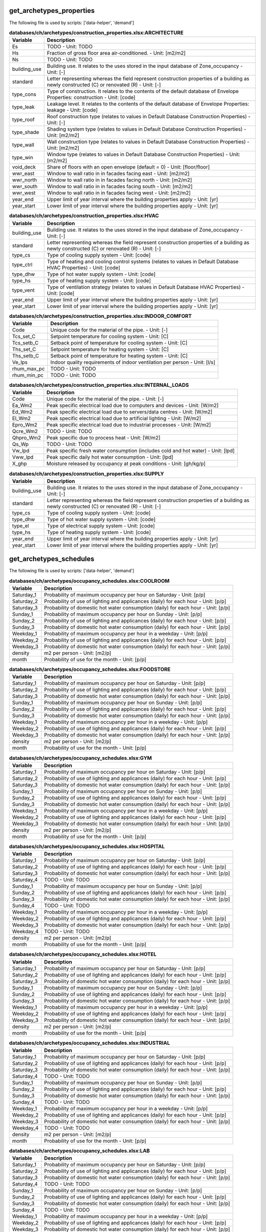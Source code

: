 
get_archetypes_properties
-------------------------
The following file is used by scripts: ['data-helper', 'demand']


.. csv-table:: **databases/ch/archetypes/construction_properties.xlsx:ARCHITECTURE**
    :header: "Variable", "Description"

     Es,TODO - Unit: TODO
     Hs,Fraction of gross floor area air-conditioned. - Unit: [m2/m2]
     Ns,TODO - Unit: TODO
     building_use,Building use. It relates to the uses stored in the input database of Zone_occupancy - Unit: [-]
     standard,Letter representing whereas the field represent construction properties of a building as newly constructed (C) or renovated (R) - Unit: [-]
     type_cons,Type of construction. It relates to the contents of the default database of Envelope Properties: construction - Unit: [code]
     type_leak,Leakage level. It relates to the contents of the default database of Envelope Properties: leakage - Unit: [code]
     type_roof,Roof construction type (relates to values in Default Database Construction Properties) - Unit: [-]
     type_shade,Shading system type (relates to values in Default Database Construction Properties) - Unit: [m2/m2]
     type_wall,Wall construction type (relates to values in Default Database Construction Properties) - Unit: [m2/m2]
     type_win,Window type (relates to values in Default Database Construction Properties) - Unit: [m2/m2]
     void_deck,Share of floors with an open envelope (default = 0) - Unit: [floor/floor]
     wwr_east,Window to wall ratio in in facades facing east - Unit: [m2/m2]
     wwr_north,Window to wall ratio in in facades facing north - Unit: [m2/m2]
     wwr_south,Window to wall ratio in in facades facing south - Unit: [m2/m2]
     wwr_west,Window to wall ratio in in facades facing west - Unit: [m2/m2]
     year_end,Upper limit of year interval where the building properties apply - Unit: [yr]
     year_start,Lower limit of year interval where the building properties apply - Unit: [yr]

.. csv-table:: **databases/ch/archetypes/construction_properties.xlsx:HVAC**
    :header: "Variable", "Description"

     building_use,Building use. It relates to the uses stored in the input database of Zone_occupancy - Unit: [-]
     standard,Letter representing whereas the field represent construction properties of a building as newly constructed (C) or renovated (R) - Unit: [-]
     type_cs,Type of cooling supply system - Unit: [code]
     type_ctrl,Type of heating and cooling control systems (relates to values in Default Database HVAC Properties) - Unit: [code]
     type_dhw,Type of hot water supply system - Unit: [code]
     type_hs,Type of heating supply system - Unit: [code]
     type_vent,Type of ventilation strategy (relates to values in Default Database HVAC Properties) - Unit: [code]
     year_end,Upper limit of year interval where the building properties apply - Unit: [yr]
     year_start,Lower limit of year interval where the building properties apply - Unit: [yr]

.. csv-table:: **databases/ch/archetypes/construction_properties.xlsx:INDOOR_COMFORT**
    :header: "Variable", "Description"

     Code,Unique code for the material of the pipe. - Unit: [-]
     Tcs_set_C,Setpoint temperature for cooling system - Unit: [C]
     Tcs_setb_C,Setback point of temperature for cooling system - Unit: [C]
     Ths_set_C,Setpoint temperature for heating system - Unit: [C]
     Ths_setb_C,Setback point of temperature for heating system - Unit: [C]
     Ve_lps,Indoor quality requirements of indoor ventilation per person - Unit: [l/s]
     rhum_max_pc,TODO - Unit: TODO
     rhum_min_pc,TODO - Unit: TODO

.. csv-table:: **databases/ch/archetypes/construction_properties.xlsx:INTERNAL_LOADS**
    :header: "Variable", "Description"

     Code,Unique code for the material of the pipe. - Unit: [-]
     Ea_Wm2,Peak specific electrical load due to computers and devices - Unit: [W/m2]
     Ed_Wm2,Peak specific electrical load due to servers/data centres - Unit: [W/m2]
     El_Wm2,Peak specific electrical load due to artificial lighting - Unit: [W/m2]
     Epro_Wm2,Peak specific electrical load due to industrial processes - Unit: [W/m2]
     Qcre_Wm2,TODO - Unit: TODO
     Qhpro_Wm2,Peak specific due to process heat - Unit: [W/m2]
     Qs_Wp,TODO - Unit: TODO
     Vw_lpd,Peak specific fresh water consumption (includes cold and hot water) - Unit: [lpd]
     Vww_lpd,Peak specific daily hot water consumption - Unit: [lpd]
     X_ghp,Moisture released by occupancy at peak conditions - Unit: [gh/kg/p]

.. csv-table:: **databases/ch/archetypes/construction_properties.xlsx:SUPPLY**
    :header: "Variable", "Description"

     building_use,Building use. It relates to the uses stored in the input database of Zone_occupancy - Unit: [-]
     standard,Letter representing whereas the field represent construction properties of a building as newly constructed (C) or renovated (R) - Unit: [-]
     type_cs,Type of cooling supply system - Unit: [code]
     type_dhw,Type of hot water supply system - Unit: [code]
     type_el,Type of electrical supply system - Unit: [code]
     type_hs,Type of heating supply system - Unit: [code]
     year_end,Upper limit of year interval where the building properties apply - Unit: [yr]
     year_start,Lower limit of year interval where the building properties apply - Unit: [yr]


get_archetypes_schedules
------------------------
The following file is used by scripts: ['data-helper', 'demand']


.. csv-table:: **databases/ch/archetypes/occupancy_schedules.xlsx:COOLROOM**
    :header: "Variable", "Description"

     Saturday_1,Probability of maximum occupancy per hour on Saturday - Unit: [p/p]
     Saturday_2,Probability of use of lighting and applicances (daily) for each hour - Unit: [p/p]
     Saturday_3,Probability of domestic hot water consumption (daily) for each hour - Unit: [p/p]
     Sunday_1,Probability of maximum occupancy per hour on Sunday - Unit: [p/p]
     Sunday_2,Probability of use of lighting and applicances (daily) for each hour - Unit: [p/p]
     Sunday_3,Probability of domestic hot water consumption (daily) for each hour - Unit: [p/p]
     Weekday_1,Probability of maximum occupancy per hour in a weekday - Unit: [p/p]
     Weekday_2,Probability of use of lighting and applicances (daily) for each hour - Unit: [p/p]
     Weekday_3,Probability of domestic hot water consumption (daily) for each hour - Unit: [p/p]
     density,m2 per person - Unit: [m2/p]
     month,Probability of use for the month - Unit: [p/p]

.. csv-table:: **databases/ch/archetypes/occupancy_schedules.xlsx:FOODSTORE**
    :header: "Variable", "Description"

     Saturday_1,Probability of maximum occupancy per hour on Saturday - Unit: [p/p]
     Saturday_2,Probability of use of lighting and applicances (daily) for each hour - Unit: [p/p]
     Saturday_3,Probability of domestic hot water consumption (daily) for each hour - Unit: [p/p]
     Sunday_1,Probability of maximum occupancy per hour on Sunday - Unit: [p/p]
     Sunday_2,Probability of use of lighting and applicances (daily) for each hour - Unit: [p/p]
     Sunday_3,Probability of domestic hot water consumption (daily) for each hour - Unit: [p/p]
     Weekday_1,Probability of maximum occupancy per hour in a weekday - Unit: [p/p]
     Weekday_2,Probability of use of lighting and applicances (daily) for each hour - Unit: [p/p]
     Weekday_3,Probability of domestic hot water consumption (daily) for each hour - Unit: [p/p]
     density,m2 per person - Unit: [m2/p]
     month,Probability of use for the month - Unit: [p/p]

.. csv-table:: **databases/ch/archetypes/occupancy_schedules.xlsx:GYM**
    :header: "Variable", "Description"

     Saturday_1,Probability of maximum occupancy per hour on Saturday - Unit: [p/p]
     Saturday_2,Probability of use of lighting and applicances (daily) for each hour - Unit: [p/p]
     Saturday_3,Probability of domestic hot water consumption (daily) for each hour - Unit: [p/p]
     Sunday_1,Probability of maximum occupancy per hour on Sunday - Unit: [p/p]
     Sunday_2,Probability of use of lighting and applicances (daily) for each hour - Unit: [p/p]
     Sunday_3,Probability of domestic hot water consumption (daily) for each hour - Unit: [p/p]
     Weekday_1,Probability of maximum occupancy per hour in a weekday - Unit: [p/p]
     Weekday_2,Probability of use of lighting and applicances (daily) for each hour - Unit: [p/p]
     Weekday_3,Probability of domestic hot water consumption (daily) for each hour - Unit: [p/p]
     density,m2 per person - Unit: [m2/p]
     month,Probability of use for the month - Unit: [p/p]

.. csv-table:: **databases/ch/archetypes/occupancy_schedules.xlsx:HOSPITAL**
    :header: "Variable", "Description"

     Saturday_1,Probability of maximum occupancy per hour on Saturday - Unit: [p/p]
     Saturday_2,Probability of use of lighting and applicances (daily) for each hour - Unit: [p/p]
     Saturday_3,Probability of domestic hot water consumption (daily) for each hour - Unit: [p/p]
     Saturday_4,TODO - Unit: TODO
     Sunday_1,Probability of maximum occupancy per hour on Sunday - Unit: [p/p]
     Sunday_2,Probability of use of lighting and applicances (daily) for each hour - Unit: [p/p]
     Sunday_3,Probability of domestic hot water consumption (daily) for each hour - Unit: [p/p]
     Sunday_4,TODO - Unit: TODO
     Weekday_1,Probability of maximum occupancy per hour in a weekday - Unit: [p/p]
     Weekday_2,Probability of use of lighting and applicances (daily) for each hour - Unit: [p/p]
     Weekday_3,Probability of domestic hot water consumption (daily) for each hour - Unit: [p/p]
     Weekday_4,TODO - Unit: TODO
     density,m2 per person - Unit: [m2/p]
     month,Probability of use for the month - Unit: [p/p]

.. csv-table:: **databases/ch/archetypes/occupancy_schedules.xlsx:HOTEL**
    :header: "Variable", "Description"

     Saturday_1,Probability of maximum occupancy per hour on Saturday - Unit: [p/p]
     Saturday_2,Probability of use of lighting and applicances (daily) for each hour - Unit: [p/p]
     Saturday_3,Probability of domestic hot water consumption (daily) for each hour - Unit: [p/p]
     Sunday_1,Probability of maximum occupancy per hour on Sunday - Unit: [p/p]
     Sunday_2,Probability of use of lighting and applicances (daily) for each hour - Unit: [p/p]
     Sunday_3,Probability of domestic hot water consumption (daily) for each hour - Unit: [p/p]
     Weekday_1,Probability of maximum occupancy per hour in a weekday - Unit: [p/p]
     Weekday_2,Probability of use of lighting and applicances (daily) for each hour - Unit: [p/p]
     Weekday_3,Probability of domestic hot water consumption (daily) for each hour - Unit: [p/p]
     density,m2 per person - Unit: [m2/p]
     month,Probability of use for the month - Unit: [p/p]

.. csv-table:: **databases/ch/archetypes/occupancy_schedules.xlsx:INDUSTRIAL**
    :header: "Variable", "Description"

     Saturday_1,Probability of maximum occupancy per hour on Saturday - Unit: [p/p]
     Saturday_2,Probability of use of lighting and applicances (daily) for each hour - Unit: [p/p]
     Saturday_3,Probability of domestic hot water consumption (daily) for each hour - Unit: [p/p]
     Saturday_4,TODO - Unit: TODO
     Sunday_1,Probability of maximum occupancy per hour on Sunday - Unit: [p/p]
     Sunday_2,Probability of use of lighting and applicances (daily) for each hour - Unit: [p/p]
     Sunday_3,Probability of domestic hot water consumption (daily) for each hour - Unit: [p/p]
     Sunday_4,TODO - Unit: TODO
     Weekday_1,Probability of maximum occupancy per hour in a weekday - Unit: [p/p]
     Weekday_2,Probability of use of lighting and applicances (daily) for each hour - Unit: [p/p]
     Weekday_3,Probability of domestic hot water consumption (daily) for each hour - Unit: [p/p]
     Weekday_4,TODO - Unit: TODO
     density,m2 per person - Unit: [m2/p]
     month,Probability of use for the month - Unit: [p/p]

.. csv-table:: **databases/ch/archetypes/occupancy_schedules.xlsx:LAB**
    :header: "Variable", "Description"

     Saturday_1,Probability of maximum occupancy per hour on Saturday - Unit: [p/p]
     Saturday_2,Probability of use of lighting and applicances (daily) for each hour - Unit: [p/p]
     Saturday_3,Probability of domestic hot water consumption (daily) for each hour - Unit: [p/p]
     Saturday_4,TODO - Unit: TODO
     Sunday_1,Probability of maximum occupancy per hour on Sunday - Unit: [p/p]
     Sunday_2,Probability of use of lighting and applicances (daily) for each hour - Unit: [p/p]
     Sunday_3,Probability of domestic hot water consumption (daily) for each hour - Unit: [p/p]
     Sunday_4,TODO - Unit: TODO
     Weekday_1,Probability of maximum occupancy per hour in a weekday - Unit: [p/p]
     Weekday_2,Probability of use of lighting and applicances (daily) for each hour - Unit: [p/p]
     Weekday_3,Probability of domestic hot water consumption (daily) for each hour - Unit: [p/p]
     Weekday_4,TODO - Unit: TODO
     density,m2 per person - Unit: [m2/p]
     month,Probability of use for the month - Unit: [p/p]

.. csv-table:: **databases/ch/archetypes/occupancy_schedules.xlsx:LIBRARY**
    :header: "Variable", "Description"

     Saturday_1,Probability of maximum occupancy per hour on Saturday - Unit: [p/p]
     Saturday_2,Probability of use of lighting and applicances (daily) for each hour - Unit: [p/p]
     Saturday_3,Probability of domestic hot water consumption (daily) for each hour - Unit: [p/p]
     Sunday_1,Probability of maximum occupancy per hour on Sunday - Unit: [p/p]
     Sunday_2,Probability of use of lighting and applicances (daily) for each hour - Unit: [p/p]
     Sunday_3,Probability of domestic hot water consumption (daily) for each hour - Unit: [p/p]
     Weekday_1,Probability of maximum occupancy per hour in a weekday - Unit: [p/p]
     Weekday_2,Probability of use of lighting and applicances (daily) for each hour - Unit: [p/p]
     Weekday_3,Probability of domestic hot water consumption (daily) for each hour - Unit: [p/p]
     density,m2 per person - Unit: [m2/p]
     month,Probability of use for the month - Unit: [p/p]

.. csv-table:: **databases/ch/archetypes/occupancy_schedules.xlsx:MULTI_RES**
    :header: "Variable", "Description"

     Saturday_1,Probability of maximum occupancy per hour on Saturday - Unit: [p/p]
     Saturday_2,Probability of use of lighting and applicances (daily) for each hour - Unit: [p/p]
     Saturday_3,Probability of domestic hot water consumption (daily) for each hour - Unit: [p/p]
     Sunday_1,Probability of maximum occupancy per hour on Sunday - Unit: [p/p]
     Sunday_2,Probability of use of lighting and applicances (daily) for each hour - Unit: [p/p]
     Sunday_3,Probability of domestic hot water consumption (daily) for each hour - Unit: [p/p]
     Weekday_1,Probability of maximum occupancy per hour in a weekday - Unit: [p/p]
     Weekday_2,Probability of use of lighting and applicances (daily) for each hour - Unit: [p/p]
     Weekday_3,Probability of domestic hot water consumption (daily) for each hour - Unit: [p/p]
     density,m2 per person - Unit: [m2/p]
     month,Probability of use for the month - Unit: [p/p]

.. csv-table:: **databases/ch/archetypes/occupancy_schedules.xlsx:MUSEUM**
    :header: "Variable", "Description"

     Saturday_1,Probability of maximum occupancy per hour on Saturday - Unit: [p/p]
     Saturday_2,Probability of use of lighting and applicances (daily) for each hour - Unit: [p/p]
     Saturday_3,Probability of domestic hot water consumption (daily) for each hour - Unit: [p/p]
     Sunday_1,Probability of maximum occupancy per hour on Sunday - Unit: [p/p]
     Sunday_2,Probability of use of lighting and applicances (daily) for each hour - Unit: [p/p]
     Sunday_3,Probability of domestic hot water consumption (daily) for each hour - Unit: [p/p]
     Weekday_1,Probability of maximum occupancy per hour in a weekday - Unit: [p/p]
     Weekday_2,Probability of use of lighting and applicances (daily) for each hour - Unit: [p/p]
     Weekday_3,Probability of domestic hot water consumption (daily) for each hour - Unit: [p/p]
     density,m2 per person - Unit: [m2/p]
     month,Probability of use for the month - Unit: [p/p]

.. csv-table:: **databases/ch/archetypes/occupancy_schedules.xlsx:OFFICE**
    :header: "Variable", "Description"

     Saturday_1,Probability of maximum occupancy per hour on Saturday - Unit: [p/p]
     Saturday_2,Probability of use of lighting and applicances (daily) for each hour - Unit: [p/p]
     Saturday_3,Probability of domestic hot water consumption (daily) for each hour - Unit: [p/p]
     Sunday_1,Probability of maximum occupancy per hour on Sunday - Unit: [p/p]
     Sunday_2,Probability of use of lighting and applicances (daily) for each hour - Unit: [p/p]
     Sunday_3,Probability of domestic hot water consumption (daily) for each hour - Unit: [p/p]
     Weekday_1,Probability of maximum occupancy per hour in a weekday - Unit: [p/p]
     Weekday_2,Probability of use of lighting and applicances (daily) for each hour - Unit: [p/p]
     Weekday_3,Probability of domestic hot water consumption (daily) for each hour - Unit: [p/p]
     density,m2 per person - Unit: [m2/p]
     month,Probability of use for the month - Unit: [p/p]

.. csv-table:: **databases/ch/archetypes/occupancy_schedules.xlsx:PARKING**
    :header: "Variable", "Description"

     Saturday_1,Probability of maximum occupancy per hour on Saturday - Unit: [p/p]
     Saturday_2,Probability of use of lighting and applicances (daily) for each hour - Unit: [p/p]
     Saturday_3,Probability of domestic hot water consumption (daily) for each hour - Unit: [p/p]
     Sunday_1,Probability of maximum occupancy per hour on Sunday - Unit: [p/p]
     Sunday_2,Probability of use of lighting and applicances (daily) for each hour - Unit: [p/p]
     Sunday_3,Probability of domestic hot water consumption (daily) for each hour - Unit: [p/p]
     Weekday_1,Probability of maximum occupancy per hour in a weekday - Unit: [p/p]
     Weekday_2,Probability of use of lighting and applicances (daily) for each hour - Unit: [p/p]
     Weekday_3,Probability of domestic hot water consumption (daily) for each hour - Unit: [p/p]
     density,m2 per person - Unit: [m2/p]
     month,Probability of use for the month - Unit: [p/p]

.. csv-table:: **databases/ch/archetypes/occupancy_schedules.xlsx:RESTAURANT**
    :header: "Variable", "Description"

     Saturday_1,Probability of maximum occupancy per hour on Saturday - Unit: [p/p]
     Saturday_2,Probability of use of lighting and applicances (daily) for each hour - Unit: [p/p]
     Saturday_3,Probability of domestic hot water consumption (daily) for each hour - Unit: [p/p]
     Sunday_1,Probability of maximum occupancy per hour on Sunday - Unit: [p/p]
     Sunday_2,Probability of use of lighting and applicances (daily) for each hour - Unit: [p/p]
     Sunday_3,Probability of domestic hot water consumption (daily) for each hour - Unit: [p/p]
     Weekday_1,Probability of maximum occupancy per hour in a weekday - Unit: [p/p]
     Weekday_2,Probability of use of lighting and applicances (daily) for each hour - Unit: [p/p]
     Weekday_3,Probability of domestic hot water consumption (daily) for each hour - Unit: [p/p]
     density,m2 per person - Unit: [m2/p]
     month,Probability of use for the month - Unit: [p/p]

.. csv-table:: **databases/ch/archetypes/occupancy_schedules.xlsx:RETAIL**
    :header: "Variable", "Description"

     Saturday_1,Probability of maximum occupancy per hour on Saturday - Unit: [p/p]
     Saturday_2,Probability of use of lighting and applicances (daily) for each hour - Unit: [p/p]
     Saturday_3,Probability of domestic hot water consumption (daily) for each hour - Unit: [p/p]
     Sunday_1,Probability of maximum occupancy per hour on Sunday - Unit: [p/p]
     Sunday_2,Probability of use of lighting and applicances (daily) for each hour - Unit: [p/p]
     Sunday_3,Probability of domestic hot water consumption (daily) for each hour - Unit: [p/p]
     Weekday_1,Probability of maximum occupancy per hour in a weekday - Unit: [p/p]
     Weekday_2,Probability of use of lighting and applicances (daily) for each hour - Unit: [p/p]
     Weekday_3,Probability of domestic hot water consumption (daily) for each hour - Unit: [p/p]
     density,m2 per person - Unit: [m2/p]
     month,Probability of use for the month - Unit: [p/p]

.. csv-table:: **databases/ch/archetypes/occupancy_schedules.xlsx:SCHOOL**
    :header: "Variable", "Description"

     Saturday_1,Probability of maximum occupancy per hour on Saturday - Unit: [p/p]
     Saturday_2,Probability of use of lighting and applicances (daily) for each hour - Unit: [p/p]
     Saturday_3,Probability of domestic hot water consumption (daily) for each hour - Unit: [p/p]
     Sunday_1,Probability of maximum occupancy per hour on Sunday - Unit: [p/p]
     Sunday_2,Probability of use of lighting and applicances (daily) for each hour - Unit: [p/p]
     Sunday_3,Probability of domestic hot water consumption (daily) for each hour - Unit: [p/p]
     Weekday_1,Probability of maximum occupancy per hour in a weekday - Unit: [p/p]
     Weekday_2,Probability of use of lighting and applicances (daily) for each hour - Unit: [p/p]
     Weekday_3,Probability of domestic hot water consumption (daily) for each hour - Unit: [p/p]
     density,m2 per person - Unit: [m2/p]
     month,Probability of use for the month - Unit: [p/p]

.. csv-table:: **databases/ch/archetypes/occupancy_schedules.xlsx:SERVERROOM**
    :header: "Variable", "Description"

     Saturday_1,Probability of maximum occupancy per hour on Saturday - Unit: [p/p]
     Saturday_2,Probability of use of lighting and applicances (daily) for each hour - Unit: [p/p]
     Saturday_3,Probability of domestic hot water consumption (daily) for each hour - Unit: [p/p]
     Sunday_1,Probability of maximum occupancy per hour on Sunday - Unit: [p/p]
     Sunday_2,Probability of use of lighting and applicances (daily) for each hour - Unit: [p/p]
     Sunday_3,Probability of domestic hot water consumption (daily) for each hour - Unit: [p/p]
     Weekday_1,Probability of maximum occupancy per hour in a weekday - Unit: [p/p]
     Weekday_2,Probability of use of lighting and applicances (daily) for each hour - Unit: [p/p]
     Weekday_3,Probability of domestic hot water consumption (daily) for each hour - Unit: [p/p]
     density,m2 per person - Unit: [m2/p]
     month,Probability of use for the month - Unit: [p/p]

.. csv-table:: **databases/ch/archetypes/occupancy_schedules.xlsx:SINGLE_RES**
    :header: "Variable", "Description"

     Saturday_1,Probability of maximum occupancy per hour on Saturday - Unit: [p/p]
     Saturday_2,Probability of use of lighting and applicances (daily) for each hour - Unit: [p/p]
     Saturday_3,Probability of domestic hot water consumption (daily) for each hour - Unit: [p/p]
     Sunday_1,Probability of maximum occupancy per hour on Sunday - Unit: [p/p]
     Sunday_2,Probability of use of lighting and applicances (daily) for each hour - Unit: [p/p]
     Sunday_3,Probability of domestic hot water consumption (daily) for each hour - Unit: [p/p]
     Weekday_1,Probability of maximum occupancy per hour in a weekday - Unit: [p/p]
     Weekday_2,Probability of use of lighting and applicances (daily) for each hour - Unit: [p/p]
     Weekday_3,Probability of domestic hot water consumption (daily) for each hour - Unit: [p/p]
     density,m2 per person - Unit: [m2/p]
     month,Probability of use for the month - Unit: [p/p]

.. csv-table:: **databases/ch/archetypes/occupancy_schedules.xlsx:SWIMMING**
    :header: "Variable", "Description"

     Saturday_1,Probability of maximum occupancy per hour on Saturday - Unit: [p/p]
     Saturday_2,Probability of use of lighting and applicances (daily) for each hour - Unit: [p/p]
     Saturday_3,Probability of domestic hot water consumption (daily) for each hour - Unit: [p/p]
     Sunday_1,Probability of maximum occupancy per hour on Sunday - Unit: [p/p]
     Sunday_2,Probability of use of lighting and applicances (daily) for each hour - Unit: [p/p]
     Sunday_3,Probability of domestic hot water consumption (daily) for each hour - Unit: [p/p]
     Weekday_1,Probability of maximum occupancy per hour in a weekday - Unit: [p/p]
     Weekday_2,Probability of use of lighting and applicances (daily) for each hour - Unit: [p/p]
     Weekday_3,Probability of domestic hot water consumption (daily) for each hour - Unit: [p/p]
     density,m2 per person - Unit: [m2/p]
     month,Probability of use for the month - Unit: [p/p]


get_archetypes_system_controls
------------------------------
The following file is used by scripts: ['demand']


.. csv-table:: **databases/ch/archetypes/system_controls.xlsx:heating_cooling**
    :header: "Variable", "Description"

     cooling-season-end,Last day of the cooling season - Unit: [-]
     cooling-season-start,Day on which the cooling season starts - Unit: [-]
     has-cooling-season,Defines whether the scenario has a cooling season. - Unit: [-]
     has-heating-season,Defines whether the scenario has a heating season. - Unit: [-]
     heating-season-end,Last day of the heating season - Unit: [-]
     heating-season-start,Day on which the heating season starts - Unit: [-]


get_building_age
----------------
The following file is used by scripts: ['data-helper', 'emissions', 'demand']


.. csv-table:: **inputs/building-properties/age.dbf**
    :header: "Variable", "Description"

     HVAC,Year of last retrofit of HVAC systems (0 if none) - Unit: [-]
     Name,Unique building ID. It must start with a letter. - Unit: [-]
     basement,Year of last retrofit of basement (0 if none) - Unit: [-]
     built,Construction year - Unit: [-]
     envelope,Year of last retrofit of building facades (0 if none) - Unit: [-]
     partitions,Year of last retrofit of internal wall partitions(0 if none) - Unit: [-]
     roof,Year of last retrofit of roof (0 if none) - Unit: [-]
     windows,Year of last retrofit of windows (0 if none) - Unit: [-]


get_building_occupancy
----------------------
The following file is used by scripts: ['data-helper', 'emissions', 'demand']


.. csv-table:: **inputs/building-properties/occupancy.dbf**
    :header: "Variable", "Description"

     COOLROOM,Refrigeration rooms - Unit: m2
     FOODSTORE,Food stores - Unit: m2
     GYM,Gymnasiums - Unit: m2
     HOSPITAL,Hospitals - Unit: m2
     HOTEL,Hotels - Unit: m2
     INDUSTRIAL,Light industry - Unit: m2
     LIBRARY,Libraries - Unit: m2
     MULTI_RES,Residential (multiple dwellings) - Unit: m2
     Name,Unique building ID. It must start with a letter. - Unit: [-]
     OFFICE,Offices - Unit: m2
     PARKING,Parking - Unit: m2
     RESTAURANT,Restaurants - Unit: m2
     RETAIL,Retail - Unit: m2
     SCHOOL,Schools - Unit: m2
     SERVERROOM,Data center - Unit: m2
     SINGLE_RES,Residential (single dwellings) - Unit: m2
     SWIMMING,Swimming halls - Unit: m2


get_data_benchmark
------------------
The following file is used by scripts: ['emissions']


.. csv-table:: **databases/sg/benchmarks/benchmark_2000w.xls:EMBODIED**
    :header: "Variable", "Description"

     CO2_target_new,Target CO2 production for newly constructed buildings - Unit: [-]
     CO2_target_retrofit,Target CO2 production for retrofitted buildings - Unit: [-]
     CO2_today,Present CO2 production - Unit: [-]
     Description,Describes the source of the benchmark standards. - Unit: [-]
     NRE_target_new,Target non-renewable energy consumption for newly constructed buildings - Unit: [-]
     NRE_target_retrofit,Target non-renewable energy consumption for retrofitted buildings - Unit: [-]
     NRE_today,Present non-renewable energy consumption - Unit: [-]
     PEN_target_new,Target primary energy demand for newly constructed buildings - Unit: [-]
     PEN_target_retrofit,Target primary energy demand for retrofitted buildings - Unit: [-]
     PEN_today,Present primary energy demand - Unit: [-]
     code,Building use. It relates to the uses stored in the input database of Zone_occupancy - Unit: [-]

.. csv-table:: **databases/sg/benchmarks/benchmark_2000w.xls:MOBILITY**
    :header: "Variable", "Description"

     CO2_target_new,Target CO2 production for newly constructed buildings - Unit: [-]
     CO2_target_retrofit,Target CO2 production for retrofitted buildings - Unit: [-]
     CO2_today,Present CO2 production - Unit: [-]
     Description,Describes the source of the benchmark standards. - Unit: [-]
     NRE_target_new,Target non-renewable energy consumption for newly constructed buildings - Unit: [-]
     NRE_target_retrofit,Target non-renewable energy consumption for retrofitted buildings - Unit: [-]
     NRE_today,Present non-renewable energy consumption - Unit: [-]
     PEN_target_new,Target primary energy demand for newly constructed buildings - Unit: [-]
     PEN_target_retrofit,Target primary energy demand for retrofitted buildings - Unit: [-]
     PEN_today,Present primary energy demand - Unit: [-]
     code,Building use. It relates to the uses stored in the input database of Zone_occupancy - Unit: [-]

.. csv-table:: **databases/sg/benchmarks/benchmark_2000w.xls:OPERATION**
    :header: "Variable", "Description"

     CO2_target_new,Target CO2 production for newly constructed buildings - Unit: [-]
     CO2_target_retrofit,Target CO2 production for retrofitted buildings - Unit: [-]
     CO2_today,Present CO2 production - Unit: [-]
     Description,Describes the source of the benchmark standards. - Unit: [-]
     NRE_target_new,Target non-renewable energy consumption for newly constructed buildings - Unit: [-]
     NRE_target_retrofit,Target non-renewable energy consumption for retrofitted buildings - Unit: [-]
     NRE_today,Present non-renewable energy consumption - Unit: [-]
     PEN_target_new,Target primary energy demand for newly constructed buildings - Unit: [-]
     PEN_target_retrofit,Target primary energy demand for retrofitted buildings - Unit: [-]
     PEN_today,Present primary energy demand - Unit: [-]
     code,Building use. It relates to the uses stored in the input database of Zone_occupancy - Unit: [-]

.. csv-table:: **databases/sg/benchmarks/benchmark_2000w.xls:TOTAL**
    :header: "Variable", "Description"

     CO2_target_new,Target CO2 production for newly constructed buildings - Unit: [-]
     CO2_target_retrofit,Target CO2 production for retrofitted buildings - Unit: [-]
     CO2_today,Present CO2 production - Unit: [-]
     Description,Describes the source of the benchmark standards. - Unit: [-]
     NRE_target_new,Target non-renewable energy consumption for newly constructed buildings - Unit: [-]
     NRE_target_retrofit,Target non-renewable energy consumption for retrofitted buildings - Unit: [-]
     NRE_today,Present non-renewable energy consumption - Unit: [-]
     PEN_target_new,Target primary energy demand for newly constructed buildings - Unit: [-]
     PEN_target_retrofit,Target primary energy demand for retrofitted buildings - Unit: [-]
     PEN_today,Present primary energy demand - Unit: [-]
     code,Building use. It relates to the uses stored in the input database of Zone_occupancy - Unit: [-]


get_district_geometry
---------------------
The following file is used by scripts: ['radiation-daysim']


.. csv-table:: **inputs/building-geometry/district.shp**
    :header: "Variable", "Description"

     Name,Unique building ID. It must start with a letter. - Unit: [-]
     floors_ag,TODO - Unit: TODO
     floors_bg,TODO - Unit: TODO
     geometry,TODO - Unit: TODO
     height_ag,Aggregated height of the walls. - Unit: [m]
     height_bg,TODO - Unit: TODO


get_envelope_systems
--------------------
The following file is used by scripts: ['radiation-daysim', 'demand']


.. csv-table:: **databases/ch/systems/envelope_systems.xls:CONSTRUCTION**
    :header: "Variable", "Description"

     Cm_Af,Internal heat capacity per unit of air conditioned area. Defined according to ISO 13790. - Unit: [J/Km2]
     Description,Describes the source of the benchmark standards. - Unit: [-]
     code,Building use. It relates to the uses stored in the input database of Zone_occupancy - Unit: [-]

.. csv-table:: **databases/ch/systems/envelope_systems.xls:LEAKAGE**
    :header: "Variable", "Description"

     Description,Describes the source of the benchmark standards. - Unit: [-]
     code,Building use. It relates to the uses stored in the input database of Zone_occupancy - Unit: [-]
     n50,Air exchanges per hour at a pressure of 50 Pa. - Unit: [1/h]

.. csv-table:: **databases/ch/systems/envelope_systems.xls:ROOF**
    :header: "Variable", "Description"

     Description,Describes the source of the benchmark standards. - Unit: [-]
     U_roof,Thermal transmittance of windows including linear losses (+10%). Defined according to ISO 13790. - Unit: [-]
     a_roof,Solar absorption coefficient. Defined according to ISO 13790. - Unit: [-]
     code,Building use. It relates to the uses stored in the input database of Zone_occupancy - Unit: [-]
     e_roof,Emissivity of external surface. Defined according to ISO 13790. - Unit: [-]
     r_roof,Reflectance in the Red spectrum. Defined according Radiance. (long-wave) - Unit: [-]

.. csv-table:: **databases/ch/systems/envelope_systems.xls:SHADING**
    :header: "Variable", "Description"

     Description,Describes the source of the benchmark standards. - Unit: [-]
     code,Building use. It relates to the uses stored in the input database of Zone_occupancy - Unit: [-]
     rf_sh,Shading coefficient when shading device is active. Defined according to ISO 13790. - Unit: [-]

.. csv-table:: **databases/ch/systems/envelope_systems.xls:WALL**
    :header: "Variable", "Description"

     Description,Describes the source of the benchmark standards. - Unit: [-]
     U_base,Thermal transmittance of basement including linear losses (+10%). Defined according to ISO 13790. - Unit: [-]
     U_wall,Thermal transmittance of windows including linear losses (+10%). Defined according to ISO 13790. - Unit: [-]
     a_wall,Solar absorption coefficient. Defined according to ISO 13790. - Unit: [-]
     code,Building use. It relates to the uses stored in the input database of Zone_occupancy - Unit: [-]
     e_wall,Emissivity of external surface. Defined according to ISO 13790. - Unit: [-]
     r_wall,Reflectance in the Red spectrum. Defined according Radiance. (long-wave) - Unit: [-]

.. csv-table:: **databases/ch/systems/envelope_systems.xls:WINDOW**
    :header: "Variable", "Description"

     Description,Describes the source of the benchmark standards. - Unit: [-]
     G_win,Solar heat gain coefficient. Defined according to ISO 13790. - Unit: [-]
     U_win,Thermal transmittance of windows including linear losses (+10%). Defined according to ISO 13790. - Unit: [-]
     code,Building use. It relates to the uses stored in the input database of Zone_occupancy - Unit: [-]
     e_win,Emissivity of external surface. Defined according to ISO 13790. - Unit: [-]


get_life_cycle_inventory_building_systems
-----------------------------------------
The following file is used by scripts: ['emissions']


.. csv-table:: **databases/sg/lifecycle/lca_buildings.xlsx:EMBODIED_EMISSIONS**
    :header: "Variable", "Description"

     Excavation,Typical embodied energy for site excavation. - Unit: [GJ]
     Floor_g,Typical embodied energy of the ground floor. - Unit: [GJ]
     Floor_int,Typical embodied energy of the interior floor. - Unit: [GJ]
     Roof,Typical embodied energy of the roof. - Unit: [GJ]
     Services,Typical embodied energy of the building services. - Unit: [GJ]
     Wall_ext_ag,Typical embodied energy of the exterior above ground walls. - Unit: [GJ]
     Wall_ext_bg,Typical embodied energy of the exterior below ground walls. - Unit: [GJ]
     Wall_int_nosup,nan - Unit: [GJ]
     Wall_int_sup,nan - Unit: [GJ]
     Win_ext,Typical embodied energy of the external glazing. - Unit: [GJ]
     building_use,Building use. It relates to the uses stored in the input database of Zone_occupancy - Unit: [-]
     standard,Letter representing whereas the field represent construction properties of a building as newly constructed (C) or renovated (R) - Unit: [-]
     year_end,Upper limit of year interval where the building properties apply - Unit: [yr]
     year_start,Lower limit of year interval where the building properties apply - Unit: [yr]

.. csv-table:: **databases/sg/lifecycle/lca_buildings.xlsx:EMBODIED_ENERGY**
    :header: "Variable", "Description"

     Excavation,Typical embodied energy for site excavation. - Unit: [GJ]
     Floor_g,Typical embodied energy of the ground floor. - Unit: [GJ]
     Floor_int,Typical embodied energy of the interior floor. - Unit: [GJ]
     Roof,Typical embodied energy of the roof. - Unit: [GJ]
     Services,Typical embodied energy of the building services. - Unit: [GJ]
     Wall_ext_ag,Typical embodied energy of the exterior above ground walls. - Unit: [GJ]
     Wall_ext_bg,Typical embodied energy of the exterior below ground walls. - Unit: [GJ]
     Wall_int_nosup,nan - Unit: [GJ]
     Wall_int_sup,nan - Unit: [GJ]
     Win_ext,Typical embodied energy of the external glazing. - Unit: [GJ]
     building_use,Building use. It relates to the uses stored in the input database of Zone_occupancy - Unit: [-]
     standard,Letter representing whereas the field represent construction properties of a building as newly constructed (C) or renovated (R) - Unit: [-]
     year_end,Upper limit of year interval where the building properties apply - Unit: [yr]
     year_start,Lower limit of year interval where the building properties apply - Unit: [yr]


get_life_cycle_inventory_supply_systems
---------------------------------------
The following file is used by scripts: ['demand', 'operation-costs', 'emissions']


.. csv-table:: **databases/sg/lifecycle/lca_infrastructure.xlsx:COOLING**
    :header: "Variable", "Description"

     Description,Describes the source of the benchmark standards. - Unit: [-]
     code,Building use. It relates to the uses stored in the input database of Zone_occupancy - Unit: [-]
     eff_cs,TODO - Unit: TODO
     reference,nan - Unit: [-]
     scale_cs,TODO - Unit: TODO
     source_cs,TODO - Unit: TODO

.. csv-table:: **databases/sg/lifecycle/lca_infrastructure.xlsx:DHW**
    :header: "Variable", "Description"

     Description,Describes the source of the benchmark standards. - Unit: [-]
     code,Building use. It relates to the uses stored in the input database of Zone_occupancy - Unit: [-]
     eff_dhw,TODO - Unit: TODO
     reference,nan - Unit: [-]
     scale_dhw,TODO - Unit: TODO
     source_dhw,TODO - Unit: TODO

.. csv-table:: **databases/sg/lifecycle/lca_infrastructure.xlsx:ELECTRICITY**
    :header: "Variable", "Description"

     Description,Describes the source of the benchmark standards. - Unit: [-]
     code,Building use. It relates to the uses stored in the input database of Zone_occupancy - Unit: [-]
     eff_el,TODO - Unit: TODO
     reference,nan - Unit: [-]
     scale_el,TODO - Unit: TODO
     source_el,TODO - Unit: TODO

.. csv-table:: **databases/sg/lifecycle/lca_infrastructure.xlsx:HEATING**
    :header: "Variable", "Description"

     Description,Describes the source of the benchmark standards. - Unit: [-]
     code,Building use. It relates to the uses stored in the input database of Zone_occupancy - Unit: [-]
     eff_hs,TODO - Unit: TODO
     reference,nan - Unit: [-]
     scale_hs,TODO - Unit: TODO
     source_hs,TODO - Unit: TODO

.. csv-table:: **databases/sg/lifecycle/lca_infrastructure.xlsx:RESOURCES**
    :header: "Variable", "Description"

     CO2,Refers to the equivalent CO2 required to run the heating or cooling system. - Unit: [kg/kWh]
     Description,Describes the source of the benchmark standards. - Unit: [-]
     PEN,Refers to the amount of primary energy needed (PEN) to run the heating or cooling system. - Unit: [kWh/kWh]
     code,Building use. It relates to the uses stored in the input database of Zone_occupancy - Unit: [-]
     costs_kWh,Refers to the financial costs required to run the heating or cooling system. - Unit: [$/kWh]
     reference,nan - Unit: [-]


get_street_network
------------------
The following file is used by scripts: ['network-layout']


.. csv-table:: **inputs/networks/streets.shp**
    :header: "Variable", "Description"

     FID,TODO - Unit: TODO
     geometry,TODO - Unit: TODO


get_supply_systems
------------------
The following file is used by scripts: ['thermal-network', 'photovoltaic', 'photovoltaic-thermal', 'solar-collector']


.. csv-table:: **databases/ch/systems/supply_systems.xls:Absorption_chiller**
    :header: "Variable", "Description"

     Description,Describes the source of the benchmark standards. - Unit: [-]
     IR_%,TODO - Unit: TODO
     LT_yr,TODO - Unit: TODO
     O&M_%,TODO - Unit: TODO
     a,TODO - Unit: TODO
     a_e,TODO - Unit: TODO
     a_g,TODO - Unit: TODO
     assumption,TODO - Unit: TODO
     b,TODO - Unit: TODO
     c,TODO - Unit: TODO
     cap_max,TODO - Unit: TODO
     cap_min,TODO - Unit: TODO
     code,Building use. It relates to the uses stored in the input database of Zone_occupancy - Unit: [-]
     currency,TODO - Unit: TODO
     d,TODO - Unit: TODO
     e,TODO - Unit: TODO
     e_e,TODO - Unit: TODO
     e_g,TODO - Unit: TODO
     el_W,TODO - Unit: TODO
     m_cw,TODO - Unit: TODO
     m_hw,TODO - Unit: TODO
     r_e,TODO - Unit: TODO
     r_g,TODO - Unit: TODO
     s_e,TODO - Unit: TODO
     s_g,TODO - Unit: TODO
     type,TODO - Unit: TODO
     unit,TODO - Unit: TODO

.. csv-table:: **databases/ch/systems/supply_systems.xls:BH**
    :header: "Variable", "Description"

     Description,Describes the source of the benchmark standards. - Unit: [-]
     IR_%,TODO - Unit: TODO
     LT_yr,TODO - Unit: TODO
     O&M_%,TODO - Unit: TODO
     a,TODO - Unit: TODO
     assumption,TODO - Unit: TODO
     b,TODO - Unit: TODO
     c,TODO - Unit: TODO
     cap_max,TODO - Unit: TODO
     cap_min,TODO - Unit: TODO
     code,Building use. It relates to the uses stored in the input database of Zone_occupancy - Unit: [-]
     currency,TODO - Unit: TODO
     d,TODO - Unit: TODO
     e,TODO - Unit: TODO
     unit,TODO - Unit: TODO

.. csv-table:: **databases/ch/systems/supply_systems.xls:Boiler**
    :header: "Variable", "Description"

     Description,Describes the source of the benchmark standards. - Unit: [-]
     IR_%,TODO - Unit: TODO
     LT_yr,TODO - Unit: TODO
     O&M_%,TODO - Unit: TODO
     a,TODO - Unit: TODO
     assumption,TODO - Unit: TODO
     b,TODO - Unit: TODO
     c,TODO - Unit: TODO
     cap_max,TODO - Unit: TODO
     cap_min,TODO - Unit: TODO
     code,Building use. It relates to the uses stored in the input database of Zone_occupancy - Unit: [-]
     currency,TODO - Unit: TODO
     d,TODO - Unit: TODO
     e,TODO - Unit: TODO
     unit,TODO - Unit: TODO

.. csv-table:: **databases/ch/systems/supply_systems.xls:CCGT**
    :header: "Variable", "Description"

     Description,Describes the source of the benchmark standards. - Unit: [-]
     IR_%,TODO - Unit: TODO
     LT_yr,TODO - Unit: TODO
     O&M_%,TODO - Unit: TODO
     a,TODO - Unit: TODO
     assumption,TODO - Unit: TODO
     b,TODO - Unit: TODO
     c,TODO - Unit: TODO
     cap_max,TODO - Unit: TODO
     cap_min,TODO - Unit: TODO
     code,Building use. It relates to the uses stored in the input database of Zone_occupancy - Unit: [-]
     currency,TODO - Unit: TODO
     d,TODO - Unit: TODO
     e,TODO - Unit: TODO
     unit,TODO - Unit: TODO

.. csv-table:: **databases/ch/systems/supply_systems.xls:CT**
    :header: "Variable", "Description"

     Description,Describes the source of the benchmark standards. - Unit: [-]
     IR_%,TODO - Unit: TODO
     LT_yr,TODO - Unit: TODO
     O&M_%,TODO - Unit: TODO
     a,TODO - Unit: TODO
     assumption,TODO - Unit: TODO
     b,TODO - Unit: TODO
     c,TODO - Unit: TODO
     cap_max,TODO - Unit: TODO
     cap_min,TODO - Unit: TODO
     code,Building use. It relates to the uses stored in the input database of Zone_occupancy - Unit: [-]
     currency,TODO - Unit: TODO
     d,TODO - Unit: TODO
     e,TODO - Unit: TODO
     unit,TODO - Unit: TODO

.. csv-table:: **databases/ch/systems/supply_systems.xls:Chiller**
    :header: "Variable", "Description"

     Description,Describes the source of the benchmark standards. - Unit: [-]
     IR_%,TODO - Unit: TODO
     LT_yr,TODO - Unit: TODO
     O&M_%,TODO - Unit: TODO
     a,TODO - Unit: TODO
     assumption,TODO - Unit: TODO
     b,TODO - Unit: TODO
     c,TODO - Unit: TODO
     cap_max,TODO - Unit: TODO
     cap_min,TODO - Unit: TODO
     code,Building use. It relates to the uses stored in the input database of Zone_occupancy - Unit: [-]
     currency,TODO - Unit: TODO
     d,TODO - Unit: TODO
     e,TODO - Unit: TODO
     unit,TODO - Unit: TODO

.. csv-table:: **databases/ch/systems/supply_systems.xls:FC**
    :header: "Variable", "Description"

      Assumptions,TODO - Unit: TODO
     Description,Describes the source of the benchmark standards. - Unit: [-]
     IR_%,TODO - Unit: TODO
     LT_yr,TODO - Unit: TODO
     O&M_%,TODO - Unit: TODO
     a,TODO - Unit: TODO
     b,TODO - Unit: TODO
     c,TODO - Unit: TODO
     cap_max,TODO - Unit: TODO
     cap_min,TODO - Unit: TODO
     code,Building use. It relates to the uses stored in the input database of Zone_occupancy - Unit: [-]
     currency,TODO - Unit: TODO
     d,TODO - Unit: TODO
     e,TODO - Unit: TODO
     unit,TODO - Unit: TODO

.. csv-table:: **databases/ch/systems/supply_systems.xls:Furnace**
    :header: "Variable", "Description"

     Description,Describes the source of the benchmark standards. - Unit: [-]
     IR_%,TODO - Unit: TODO
     LT_yr,TODO - Unit: TODO
     O&M_%,TODO - Unit: TODO
     a,TODO - Unit: TODO
     assumption,TODO - Unit: TODO
     b,TODO - Unit: TODO
     c,TODO - Unit: TODO
     cap_max,TODO - Unit: TODO
     cap_min,TODO - Unit: TODO
     code,Building use. It relates to the uses stored in the input database of Zone_occupancy - Unit: [-]
     currency,TODO - Unit: TODO
     d,TODO - Unit: TODO
     e,TODO - Unit: TODO
     unit,TODO - Unit: TODO

.. csv-table:: **databases/ch/systems/supply_systems.xls:HEX**
    :header: "Variable", "Description"

     Currency,Defines the unit of currency used to create the cost estimations (year specific). E.g. USD-2015. - Unit: [-]
     Description,Describes the source of the benchmark standards. - Unit: [-]
     IR_%,TODO - Unit: TODO
     LT_yr,TODO - Unit: TODO
     O&M_%,TODO - Unit: TODO
     a,TODO - Unit: TODO
     a_p,TODO - Unit: TODO
     assumption,TODO - Unit: TODO
     b,TODO - Unit: TODO
     b_p,TODO - Unit: TODO
     c,TODO - Unit: TODO
     c_p,TODO - Unit: TODO
     cap_max,TODO - Unit: TODO
     cap_min,TODO - Unit: TODO
     code,Building use. It relates to the uses stored in the input database of Zone_occupancy - Unit: [-]
     d,TODO - Unit: TODO
     d_p,TODO - Unit: TODO
     e,TODO - Unit: TODO
     e_p,TODO - Unit: TODO
     unit,TODO - Unit: TODO

.. csv-table:: **databases/ch/systems/supply_systems.xls:HP**
    :header: "Variable", "Description"

     Description,Describes the source of the benchmark standards. - Unit: [-]
     IR_%,TODO - Unit: TODO
     LT_yr,TODO - Unit: TODO
     O&M_%,TODO - Unit: TODO
     a,TODO - Unit: TODO
     assumption,TODO - Unit: TODO
     b,TODO - Unit: TODO
     c,TODO - Unit: TODO
     cap_max,TODO - Unit: TODO
     cap_min,TODO - Unit: TODO
     code,Building use. It relates to the uses stored in the input database of Zone_occupancy - Unit: [-]
     currency,TODO - Unit: TODO
     d,TODO - Unit: TODO
     e,TODO - Unit: TODO
     unit,TODO - Unit: TODO

.. csv-table:: **databases/ch/systems/supply_systems.xls:PV**
    :header: "Variable", "Description"

     Description,Describes the source of the benchmark standards. - Unit: [-]
     IR_%,TODO - Unit: TODO
     LT_yr,TODO - Unit: TODO
     O&M_%,TODO - Unit: TODO
     PV_Bref,TODO - Unit: TODO
     PV_a0,TODO - Unit: TODO
     PV_a1,TODO - Unit: TODO
     PV_a2,TODO - Unit: TODO
     PV_a3,TODO - Unit: TODO
     PV_a4,TODO - Unit: TODO
     PV_n,TODO - Unit: TODO
     PV_noct,TODO - Unit: TODO
     PV_th,TODO - Unit: TODO
     a,TODO - Unit: TODO
     assumption,TODO - Unit: TODO
     b,TODO - Unit: TODO
     c,TODO - Unit: TODO
     cap_max,TODO - Unit: TODO
     cap_min,TODO - Unit: TODO
     code,Building use. It relates to the uses stored in the input database of Zone_occupancy - Unit: [-]
     currency,TODO - Unit: TODO
     d,TODO - Unit: TODO
     e,TODO - Unit: TODO
     misc_losses,TODO - Unit: TODO
     module_length_m,TODO - Unit: TODO
     type,TODO - Unit: TODO
     unit,TODO - Unit: TODO

.. csv-table:: **databases/ch/systems/supply_systems.xls:PVT**
    :header: "Variable", "Description"

     Description,Describes the source of the benchmark standards. - Unit: [-]
     IR_%,TODO - Unit: TODO
     LT_yr,TODO - Unit: TODO
     O&M_%,TODO - Unit: TODO
     a,TODO - Unit: TODO
     assumption,TODO - Unit: TODO
     b,TODO - Unit: TODO
     c,TODO - Unit: TODO
     cap_max,TODO - Unit: TODO
     cap_min,TODO - Unit: TODO
     code,Building use. It relates to the uses stored in the input database of Zone_occupancy - Unit: [-]
     currency,TODO - Unit: TODO
     d,TODO - Unit: TODO
     e,TODO - Unit: TODO
     unit,TODO - Unit: TODO

.. csv-table:: **databases/ch/systems/supply_systems.xls:Piping**
    :header: "Variable", "Description"

     Currency ,TODO - Unit: TODO
     Description,Describes the source of the benchmark standards. - Unit: [-]
     Diameter_max,Defines the maximum pipe diameter tolerance for the nominal diameter (DN) bin. - Unit: [-]
     Diameter_min,Defines the minimum pipe diameter tolerance for the nominal diameter (DN) bin. - Unit: [-]
     Investment,Typical cost of investment for a given pipe diameter. - Unit: [$/m]
     Unit,Defines the unit of measurement for the diameter values. - Unit: [mm]
     assumption,TODO - Unit: TODO

.. csv-table:: **databases/ch/systems/supply_systems.xls:Pricing**
    :header: "Variable", "Description"

     Description,Describes the source of the benchmark standards. - Unit: [-]
     assumption,TODO - Unit: TODO
     currency,TODO - Unit: TODO
     value,TODO - Unit: TODO

.. csv-table:: **databases/ch/systems/supply_systems.xls:Pump**
    :header: "Variable", "Description"

     Description,Describes the source of the benchmark standards. - Unit: [-]
     IR_%,TODO - Unit: TODO
     LT_yr,TODO - Unit: TODO
     O&M_%,TODO - Unit: TODO
     a,TODO - Unit: TODO
     assumption,TODO - Unit: TODO
     b,TODO - Unit: TODO
     c,TODO - Unit: TODO
     cap_max,TODO - Unit: TODO
     cap_min,TODO - Unit: TODO
     code,Building use. It relates to the uses stored in the input database of Zone_occupancy - Unit: [-]
     currency,TODO - Unit: TODO
     d,TODO - Unit: TODO
     e,TODO - Unit: TODO
     unit,TODO - Unit: TODO

.. csv-table:: **databases/ch/systems/supply_systems.xls:SC**
    :header: "Variable", "Description"

     C_eff,TODO - Unit: TODO
     Cp_fluid,TODO - Unit: TODO
     Description,Describes the source of the benchmark standards. - Unit: [-]
     IAM_d,TODO - Unit: TODO
     IR_%,TODO - Unit: TODO
     LT_yr,TODO - Unit: TODO
     O&M_%,TODO - Unit: TODO
     a,TODO - Unit: TODO
     aperture_area_ratio,TODO - Unit: TODO
     assumption,TODO - Unit: TODO
     b,TODO - Unit: TODO
     c,TODO - Unit: TODO
     c1,TODO - Unit: TODO
     c2,TODO - Unit: TODO
     cap_max,TODO - Unit: TODO
     cap_min,TODO - Unit: TODO
     code,Building use. It relates to the uses stored in the input database of Zone_occupancy - Unit: [-]
     currency,TODO - Unit: TODO
     d,TODO - Unit: TODO
     dP1,TODO - Unit: TODO
     dP2,TODO - Unit: TODO
     dP3,TODO - Unit: TODO
     dP4,TODO - Unit: TODO
     e,TODO - Unit: TODO
     mB0_r,TODO - Unit: TODO
     mB_max_r,TODO - Unit: TODO
     mB_min_r,TODO - Unit: TODO
     module_area_m2,TODO - Unit: TODO
     module_length_m,TODO - Unit: TODO
     n0,TODO - Unit: TODO
     t_max,TODO - Unit: TODO
     type,TODO - Unit: TODO
     unit,TODO - Unit: TODO

.. csv-table:: **databases/ch/systems/supply_systems.xls:TES**
    :header: "Variable", "Description"

     Description,Describes the source of the benchmark standards. - Unit: [-]
     IR_%,TODO - Unit: TODO
     LT_yr,TODO - Unit: TODO
     O&M_%,TODO - Unit: TODO
     a,TODO - Unit: TODO
     assumption,TODO - Unit: TODO
     b,TODO - Unit: TODO
     c,TODO - Unit: TODO
     cap_max,TODO - Unit: TODO
     cap_min,TODO - Unit: TODO
     code,Building use. It relates to the uses stored in the input database of Zone_occupancy - Unit: [-]
     currency,TODO - Unit: TODO
     d,TODO - Unit: TODO
     e,TODO - Unit: TODO
     unit ,TODO - Unit: TODO


get_technical_emission_systems
------------------------------
The following file is used by scripts: ['demand']


.. csv-table:: **databases/ch/systems/emission_systems.xls:controller**
    :header: "Variable", "Description"

     Description,Describes the source of the benchmark standards. - Unit: [-]
     code,Building use. It relates to the uses stored in the input database of Zone_occupancy - Unit: [-]
     dT_Qcs,TODO - Unit: TODO
     dT_Qhs,TODO - Unit: TODO

.. csv-table:: **databases/ch/systems/emission_systems.xls:cooling**
    :header: "Variable", "Description"

     Description,Describes the source of the benchmark standards. - Unit: [-]
     Qcsmax_Wm2,TODO - Unit: TODO
     Tc_sup_air_ahu_C,TODO - Unit: TODO
     Tc_sup_air_aru_C,TODO - Unit: TODO
     Tscs0_ahu_C,TODO - Unit: TODO
     Tscs0_aru_C,TODO - Unit: TODO
     Tscs0_scu_C,TODO - Unit: TODO
     code,Building use. It relates to the uses stored in the input database of Zone_occupancy - Unit: [-]
     dTcs0_ahu_C,TODO - Unit: TODO
     dTcs0_aru_C,TODO - Unit: TODO
     dTcs0_scu_C,TODO - Unit: TODO
     dTcs_C,TODO - Unit: TODO

.. csv-table:: **databases/ch/systems/emission_systems.xls:dhw**
    :header: "Variable", "Description"

     Description,Describes the source of the benchmark standards. - Unit: [-]
     Qwwmax_Wm2,Maximum heat flow permitted by the distribution system per m2 of the exchange interface (e.g. floor/radiator heating area). - Unit: [W/m2]
     Tsww0_C,Typical supply water temperature. - Unit: [C]
     code,Building use. It relates to the uses stored in the input database of Zone_occupancy - Unit: [-]

.. csv-table:: **databases/ch/systems/emission_systems.xls:heating**
    :header: "Variable", "Description"

     Description,Describes the source of the benchmark standards. - Unit: [-]
     Qhsmax_Wm2,TODO - Unit: TODO
     Th_sup_air_ahu_C,TODO - Unit: TODO
     Th_sup_air_aru_C,TODO - Unit: TODO
     Tshs0_ahu_C,TODO - Unit: TODO
     Tshs0_aru_C,TODO - Unit: TODO
     Tshs0_shu_C,TODO - Unit: TODO
     code,Building use. It relates to the uses stored in the input database of Zone_occupancy - Unit: [-]
     dThs0_ahu_C,TODO - Unit: TODO
     dThs0_aru_C,TODO - Unit: TODO
     dThs0_shu_C,TODO - Unit: TODO
     dThs_C,TODO - Unit: TODO

.. csv-table:: **databases/ch/systems/emission_systems.xls:ventilation**
    :header: "Variable", "Description"

     Description,Describes the source of the benchmark standards. - Unit: [-]
     ECONOMIZER,TODO - Unit: TODO
     HEAT_REC,TODO - Unit: TODO
     MECH_VENT,TODO - Unit: TODO
     NIGHT_FLSH,TODO - Unit: TODO
     WIN_VENT,TODO - Unit: TODO
     code,Building use. It relates to the uses stored in the input database of Zone_occupancy - Unit: [-]


get_terrain
-----------
The following file is used by scripts: ['radiation-daysim']


.. csv-table:: **inputs/topography/terrain.tif**
    :header: "Variable", "Description"

     Mock_variable,TODO - Unit: TODO


get_thermal_networks
--------------------
The following file is used by scripts: ['thermal-network']


.. csv-table:: **databases/ch/systems/thermal_networks.xls:MATERIAL PROPERTIES**
    :header: "Variable", "Description"

     Cp_JkgK,Heat capacity of transmission fluid. - Unit: [J/kgK]
     code,Building use. It relates to the uses stored in the input database of Zone_occupancy - Unit: [-]
     lambda_WmK,Thermal conductivity - Unit: [W/mK]
     material,TODO - Unit: TODO
     rho_kgm3,Density of transmission fluid. - Unit: [kg/m3]

.. csv-table:: **databases/ch/systems/thermal_networks.xls:PIPING CATALOG**
    :header: "Variable", "Description"

     D_ext_m,Defines the maximum pipe diameter tolerance for the nominal diameter (DN) bin. - Unit: [m]
     D_ins_m,Defines the pipe insulation diameter for the nominal diameter (DN) bin. - Unit: [m]
     D_int_m,Defines the minimum pipe diameter tolerance for the nominal diameter (DN) bin. - Unit: [m]
     Pipe_DN,Classifies nominal pipe diameters (DN) into typical bins. E.g. DN100 refers to pipes of approx. 100mm in diameter. - Unit: [DN#]
     Vdot_max_m3s,Maximum volume flow rate for the nominal diameter (DN) bin. - Unit: [m3/s]
     Vdot_min_m3s,Minimum volume flow rate for the nominal diameter (DN) bin. - Unit: [m3/s]


get_weather
-----------
The following file is used by scripts: ['radiation-daysim', 'photovoltaic', 'photovoltaic-thermal', 'solar-collector', 'demand', 'thermal-network']


.. csv-table:: **c:/users/assistenz/documents/github/cityenergyanalyst/cea/databases/weather/singapore.epw**
    :header: "Variable", "Description"

     EPW file variables,TODO - Unit: TODO


get_zone_geometry
-----------------
The following file is used by scripts: ['photovoltaic', 'photovoltaic-thermal', 'emissions', 'network-layout', 'radiation-daysim', 'demand', 'solar-collector']


.. csv-table:: **inputs/building-geometry/zone.shp**
    :header: "Variable", "Description"

     Name,Unique building ID. It must start with a letter. - Unit: [-]
     floors_ag,TODO - Unit: TODO
     floors_bg,TODO - Unit: TODO
     geometry,TODO - Unit: TODO
     height_ag,Aggregated height of the walls. - Unit: [m]
     height_bg,TODO - Unit: TODO

